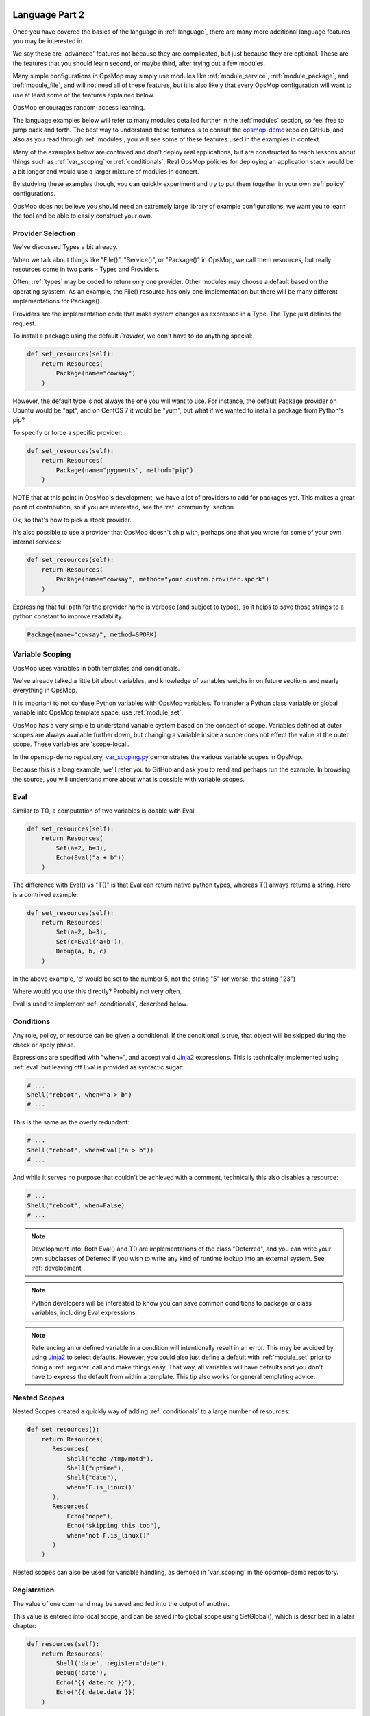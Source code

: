 .. image:: opsmop.png
   :alt: OpsMop Logo

.. _advanced:

Language Part 2
---------------

Once you have covered the basics of the language in :ref:`language`, there are many more
additional language features you may be interested in.

We say these are 'advanced' features not because they are complicated, but just because they
are optional.  These are the features that you should learn second, or maybe third, after
trying out a few modules.

Many simple configurations in OpsMop may simply use modules like
:ref:`module_service`, :ref:`module_package`, and :ref:`module_file`, and 
will not need all of these features, but it is also likely that every OpsMop
configuration will want to use at least some of the features explained below.

OpsMop encourages random-access learning.

The language examples below will refer to many modules detailed further in the :ref:`modules` section, so 
feel free to jump back and forth. The best way to understand these features is to consult
the `opsmop-demo <https://github.com/vespene-io/opsmop-demo>`_ repo on GitHub, and also as you 
read through :ref:`modules`, you will see some of these features used in the examples in context.

Many of the examples below are contrived and don't deploy real applications, but are constructed to teach 
lessons about things such as :ref:`var_scoping` or :ref:`conditionals`.  Real OpsMop policies
for deploying an application stack would be a bit longer and would use a larger mixture of modules in concert.

By studying these examples though, you can quickly experiment and try to put
them together in your own :ref:`policy` configurations.

OpsMop does not believe you should need an extremely large library of example configurations, we want you to learn
the tool and be able to easily construct your own.

.. _method:

Provider Selection
==================

We've discussed Types a bit already.

When we talk about things like "File()", "Service()", or "Package()" in OpsMop, we call them resources,
but really resources come in two parts - Types and Providers.

Often, :ref:`types` may be coded to return only one provider.  Other modules may choose a default based
on the operating sysstem. As an example, the File() resource has only one implementation but there will be
many different implementations for Package().

Providers are the implementation code that make system changes as expressed in a Type.  The Type just defines
the request.

To install a package using the default *Provider*, we don't have to do anything special:

.. code-block:: python

    def set_resources(self):
        return Resources(
            Package(name="cowsay")
        )

However, the default type is not always the one you will want to use.  For instance, the default
Package provider on Ubuntu would be "apt", and on CentOS 7 it would be "yum", but what if we wanted
to install a package from Python's pip?

To specify or force a specific provider:

.. code-block:: python
    
    def set_resources(self):
        return Resources(
            Package(name="pygments", method="pip")
        )

NOTE that at this point in OpsMop's development, we have a lot of providers to add for packages yet.
This makes a great point of contribution, so if you are interested, see the :ref:`community` section.

Ok, so that's how to pick a stock provider.

It's also possible to use a provider that OpsMop doesn't ship with, perhaps one that you wrote for
some of your own internal services:

.. code-block:: python

    def set_resources(self):
        return Resources(
            Package(name="cowsay", method="your.custom.provider.spork")
        )

Expressing that full path for the provider name is verbose (and subject to typos), so it helps to save those strings to a python constant
to improve readability.

.. code-block:: python
    
    Package(name="cowsay", method=SPORK)

.. note:

    OpsMop is very new so providers will be growing rapidly for modules.  These are a great
    first area for contributions if you have needs for one.  See :ref:`development`.

.. note:

    It is deceptive to assume a package name is the same on all platforms.  Conditionals and various
    other systems allow solutions, but in the most common cases, your site content will just need
    to code for the platform you use.  While multi-platform content is interesting, if you don't need
    it, don't worry about it.

.. _var_scoping:

Variable Scoping
================

OpsMop uses variables in both templates and conditionals.

We've already talked a little bit about variables, and knowledge of variables weighs in on
future sections and nearly everything in OpsMop.  

It is important to not confuse Python variables with OpsMop variables.  To transfer a Python class variable
or global variable into OpsMop template space, use :ref:`module_set`.

OpsMop has a very simple to understand variable system based on the
concept of scope.  Variables defined at outer scopes are always available further
down, but changing a variable inside a scope does not effect the value at the outer scope.
These variables are 'scope-local'.

In the opsmop-demo repository, `var_scoping.py <https://github.com/vespene-io/opsmop-demo/blob/master/content/var_scoping.py>`_ demonstrates
the various variable scopes in OpsMop. 

Because this is a long example, we'll refer you to GitHub and ask you to read and perhaps run the example. In browsing
the source, you will understand more about what is possible with variable scopes.

.. _eval:

Eval
====

Similar to T(), a computation of two variables is doable with Eval:

.. code-block:: python

    def set_resources(self):
        return Resources(
            Set(a=2, b=3),
            Echo(Eval("a + b"))
        )

The difference with Eval() vs "T()" is that Eval can return native python types, whereas T() always
returns a string.  Here is a contrived example:

.. code-block:: python

    def set_resources(self):
        return Resources(
            Set(a=2, b=3),
            Set(c=Eval('a+b')),
            Debug(a, b, c)
        )

In the above example, 'c' would be set to the number 5, not the string "5" (or worse, the string "23")

Where would you use this directly? Probably not very often. 

Eval is used to implement :ref:`conditionals`, described below.

.. _conditionals:

Conditions
==========

Any role, policy, or resource can be given a conditional.  If the conditional is true, that object 
will be skipped during the check or apply phase.

Expressions are specified with "when=", and accept valid `Jinja2 <http://jinja.pocoo.org/docs/>`_ expressions.  This is technically
implemented using :ref:`eval` but leaving off Eval is provided as syntactic sugar:

.. code-block:: python

    # ...    
    Shell("reboot", when="a > b")
    # ...

This is the same as the overly redundant:

.. code-block:: python

    # ...
    Shell("reboot", when=Eval("a > b"))
    # ...

And while it serves no purpose that couldn't be achieved with a comment, technically this also disables
a resource:

.. code-block:: python

    # ...
    Shell("reboot", when=False)
    # ...

.. note::
    Development info: Both Eval() and T() are implementations of the class "Deferred", and you can write your own
    subclasses of Deferred if you wish to write any kind of runtime lookup into an external system.
    See :ref:`development`.

.. note::
    Python developers will be interested to know you can save common conditions to package or class variables, including
    Eval expressions.

.. note::
    Referencing an undefined variable in a condition will intentionally result in an error. This may be avoided
    by using `Jinja2 <http://jinja.pocoo.org/docs/>`_ to select defaults. However, you could also just define a default with :ref:`module_set`
    prior to doing a :ref:`register` call and make things easy. That way, all variables will have defaults
    and you don't have to express the default from within a template.  This tip also works for general templating
    advice.

.. _nested:

Nested Scopes
=============

Nested Scopes created a quickly way of adding :ref:`conditionals` to a large number of resources:

.. code-block:: python

    def set_resources():
        return Resources(
           Resources(
               Shell("echo /tmp/motd"),
               Shell("uptime"),
               Shell("date"),
               when='F.is_linux()'
           ),
           Resources(
               Echo("nope"),
               Echo("skipping this too"),
               when='not F.is_linux()'
           )
        )


Nested scopes can also be used for variable handling, as 
demoed in 'var_scoping' in the opsmop-demo repository.

.. _registration:

Registration
============

The value of one command may be saved and fed into the output of another. 

This value is entered into local scope, and can be saved into global scope using SetGlobal(), 
which is described in a later chapter:

.. code-block:: python

    def resources(self):
        return Resources(
            Shell('date', register='date'),
            Debug('date'),
            Echo("{{ date.rc }}"),
            Echo("{{ date.data }})
        )

Registration works well with coupled with :ref:`conditionals`, :ref:`failed_when` and :ref:`changed_when`.
Some of these examples are shown in the 'opsmop-demo' repo.

.. note:
    Using Echo to show templates on the screen is a useful debug technique, but the :ref:`module_debug` module is 
    better.

.. note:
    Depending on resource, the value "rc" or "data" may be None. Register is most commonly
    used with shell commands. Providing methods on the returned result to provide
    access to the 'changed or not' status may occur in a later version.

.. _ignore_errors:

Ignore Errors
=============

Most commands will intentionally stop the execution of an OpsMop policy upon hitting an error. A common
example would be Shell() return codes. This is avoidable, and quite useful in combination with the register
command.  This is demoed in the :ref:`module_shell` documentation.

.. code-block:: python

    def resources(self):
        return Resources(
            Shell("ls foo | wc -l", register="line_count", ignore_errors=True),
            Echo("line_count.data")    
        )


.. _changed_when:

Change Reporting Control
========================

NOTE: this is a pending feature - this feature will be released shortly.

A resource will mark itself as containing changes if it performs any actions to the system.
These changes are used to decide whether to notify :ref:`handlers`.

Sometimes, particularly for shell commands, this is not appropriate, and the changed status
should possibly depend on specific return codes or output. The state can be overriden as follows:

.. code-block:: python

    Shell("/bin/foo --args", register="x", ignore_errors=True, changed_when="'changed' in x.data", notify="some_step")

If not using handlers, the change reporting isn't too significant, but it will affect CLI output counts at
the end of the policy execution.  Some users like their policies to report no changes when nothing really
happened, and that's a good practice.

.. _failed_when:

Failure Status Overrides
========================

NOTE: this is a pending feature - this feature will be released shortly

By default if a command returns a fatal error, the program will halt at this step.  This is not
always good, as sometimes, failure should depend on something other than that error status.

For instance, the following is equivalent to :ref:`ignore_errors`:

.. code-block:: python
    
    Shell("/bin/foo --args", register="x", failed_when=False)

However, that's a weird example! In a more practical example, suppose we have a shell command that
is programmed incorrectly and returns 5 on success:

.. code-block:: python

    Shell("/bin/foo --args", register="x", failed_when="x.rc != 5")

Ok, that's ALSO a weird example.  What if we have a shell command that we should consider failed
if it doesn't contain the word "SUCCESS" in the output?  Easy:

.. code-block:: python
    
    Shell("/bin/foo --args", register="x", failed_when="not 'SUCCESS' in data")

It may also be clearer to save the conditional string to a class or
package variable and use it this way:

.. code-block:: python

    Shell("/bin/foo --args", register="x", failed_when=SUCCESS_IN_OUTPUT)

Because OpsMop is python it is very easy to do those things, and we recommend it assinging to variables
for clarity when possible.

Next Steps
==========

* :ref:`modules`
* :ref:`development`
* :ref:`api`


